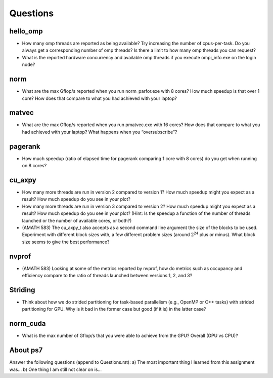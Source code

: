 Questions
=========


hello_omp
---------

* How many omp threads are reported as being available?  Try increasing the number of cpus-per-task.  Do you always get a corresponding number of omp threads?  Is there a limit to how many omp threads you can request?


* What is the reported hardware concurrency and available omp threads if you execute ompi_info.exe on the login node?


norm
----

* What are the max Gflop/s reported when you run norm_parfor.exe with 8 cores?  How much speedup is that over 1 core? How does that compare to what you had achieved with your laptop?



matvec
------

* What are the max Gflop/s reported when you run pmatvec.exe with 16 cores?  How does that compare to what you had achieved with your laptop? What happens when you “oversubscribe”?



pagerank
--------

* How much speedup (ratio of elapsed time for pagerank comparing 1 core with 8 cores) do you get when running on 8 cores?



cu_axpy
-------

* How many more threads are run in version 2 compared to version 1? How much speedup might you expect as a result? How much speedup do you see in your plot?



* How many more threads are run in version 3 compared to version 2? How much speedup might you expect as a result? How much speedup do you see in your plot? (Hint: Is the speedup a function of the number of threads launched or the number of available cores, or both?)



* (AMATH 583) The cu_axpy_t also accepts as a second command line argument the size of the blocks to be used. Experiment with different block sizes with, a few different problem sizes (around :math:`2^{24}` plus or minus).  What block size seems to give the best performance?  



nvprof
------

* (AMATH 583) Looking at some of the metrics reported by nvprof, how do metrics such as occupancy and efficiency compare to the ratio of threads launched between versions 1, 2, and 3?



Striding
--------

* Think about how we do strided partitioning for task-based parallelism (e.g., OpenMP or C++ tasks) with strided partitioning for GPU.  Why is it bad in the former case but good (if it is) in the latter case?



norm_cuda
---------

* What is the max number of Gflop/s that you were able to achieve from the GPU?  Overall (GPU vs CPU)?

About ps7
---------

Answer the following questions (append to Questions.rst):
a) The most important thing I learned from this assignment was...
b) One thing I am still not clear on is...